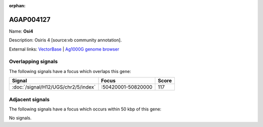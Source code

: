 :orphan:

AGAP004127
=============



Name: **Osi4**

Description: Osiris 4 [source:vb community annotation].

External links:
`VectorBase <https://www.vectorbase.org/Anopheles_gambiae/Gene/Summary?g=AGAP004127>`_ |
`Ag1000G genome browser <https://www.malariagen.net/apps/ag1000g/phase1-AR3/index.html?genome_region=2R:50429581-50430646#genomebrowser>`_

Overlapping signals
-------------------

The following signals have a focus which overlaps this gene:



.. cssclass:: table-hover
.. csv-table::
    :widths: auto
    :header: Signal,Focus,Score

    :doc:`/signal/H12/UGS/chr2/5/index`,":50420001-50820000",117
    



Adjacent signals
----------------

The following signals have a focus which occurs within 50 kbp of this gene:



No signals.



